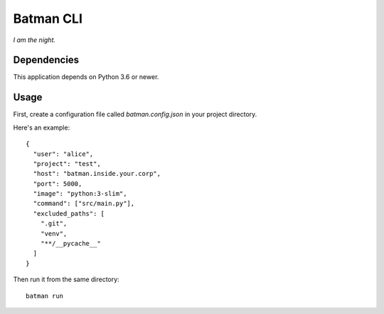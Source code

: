 ==========
Batman CLI
==========

*I am the night.*

Dependencies
============

This application depends on Python 3.6 or newer.

Usage
=====

First, create a configuration file called *batman.config.json* in your project directory.

Here's an example::

    {
      "user": "alice",
      "project": "test",
      "host": "batman.inside.your.corp",
      "port": 5000,
      "image": "python:3-slim",
      "command": ["src/main.py"],
      "excluded_paths": [
        ".git",
        "venv",
        "**/__pycache__"
      ]
    }

Then run it from the same directory::

    batman run
